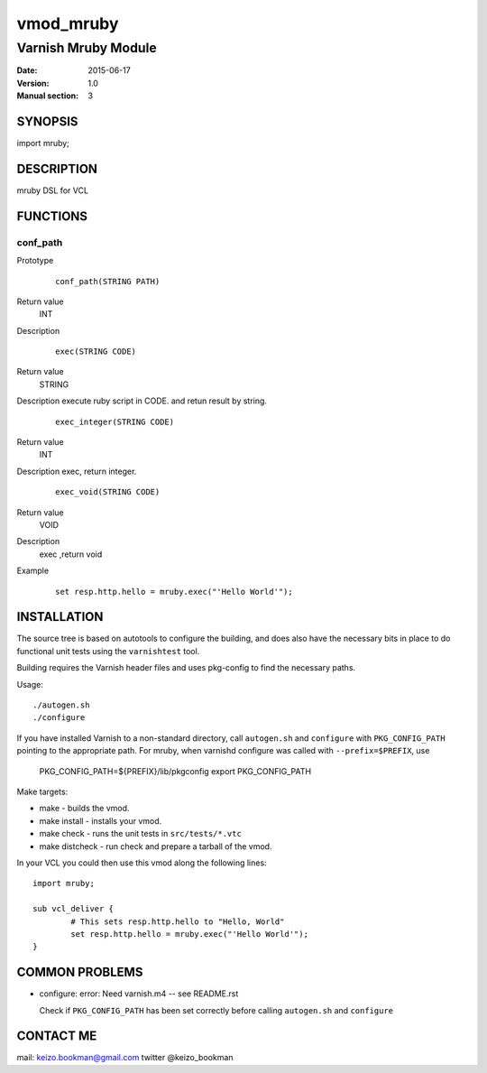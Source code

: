 ============
vmod_mruby
============

----------------------
Varnish Mruby Module
----------------------

:Date: 2015-06-17
:Version: 1.0
:Manual section: 3

SYNOPSIS
========

import mruby;

DESCRIPTION
===========

mruby DSL  for VCL

FUNCTIONS
=========

conf_path
-----

Prototype
        ::

                conf_path(STRING PATH)
Return value
	INT
Description
        ::

                exec(STRING CODE)
Return value
	STRING
Description
execute ruby script in CODE. and retun result by string.
        ::

                exec_integer(STRING CODE)
Return value
	INT
Description
exec, return integer.
        ::

                exec_void(STRING CODE)
Return value
	VOID
Description
    exec ,return void 
Example
        ::

                set resp.http.hello = mruby.exec("'Hello World'");

INSTALLATION
============

The source tree is based on autotools to configure the building, and
does also have the necessary bits in place to do functional unit tests
using the ``varnishtest`` tool.

Building requires the Varnish header files and uses pkg-config to find
the necessary paths.

Usage::

 ./autogen.sh
 ./configure

If you have installed Varnish to a non-standard directory, call
``autogen.sh`` and ``configure`` with ``PKG_CONFIG_PATH`` pointing to
the appropriate path. For mruby, when varnishd configure was called
with ``--prefix=$PREFIX``, use

 PKG_CONFIG_PATH=${PREFIX}/lib/pkgconfig
 export PKG_CONFIG_PATH

Make targets:

* make - builds the vmod.
* make install - installs your vmod.
* make check - runs the unit tests in ``src/tests/*.vtc``
* make distcheck - run check and prepare a tarball of the vmod.

In your VCL you could then use this vmod along the following lines::

        import mruby;

        sub vcl_deliver {
                # This sets resp.http.hello to "Hello, World"
                set resp.http.hello = mruby.exec("'Hello World'");
        }

COMMON PROBLEMS
===============

* configure: error: Need varnish.m4 -- see README.rst

  Check if ``PKG_CONFIG_PATH`` has been set correctly before calling
  ``autogen.sh`` and ``configure``

CONTACT ME
==============

mail: keizo.bookman@gmail.com  
twitter @keizo_bookman  
